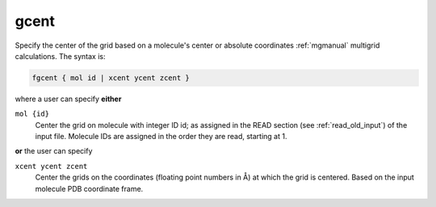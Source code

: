 .. _gcent:

gcent
======

.. todo::  This command has not yet been ported to the *new APBS syntax* (see :ref:`new_input_format`).

Specify the center of the grid based on a molecule's center or absolute coordinates :ref:`mgmanual` multigrid calculations.
The syntax is:

.. code-block:: bash
   
   fgcent { mol id | xcent ycent zcent }

where a user can specify **either**

``mol {id}``
  Center the grid on molecule with integer ID id; as assigned in the READ section (see :ref:`read_old_input`) of the input file.
  Molecule IDs are assigned in the order they are read, starting at 1.

**or** the user can specify

``xcent ycent zcent``
  Center the grids on the coordinates (floating point numbers in Å) at which the grid is centered.
  Based on the input molecule PDB coordinate frame.

